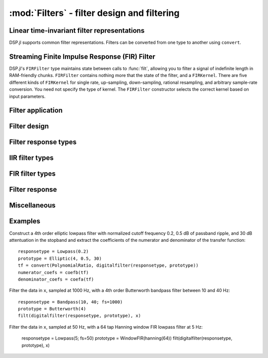 :mod:`Filters` - filter design and filtering
============================================

Linear time-invariant filter representations
--------------------------------------------

DSP.jl supports common filter representations. Filters can be converted
from one type to another using ``convert``.

.. function:: ZeroPoleGain(z, p, k)

    Filter representation in terms of zeros ``z``, poles ``p``, and
    gain ``k``:

    .. math:: H(x) = k\frac{(x - \verb!z[1]!) \ldots (x - \verb!z[end]!)}{(x - \verb!p[1]!) \ldots (x - \verb!p[end]!)}

.. function:: PolynomialRatio(b, a)

    Filter representation in terms of the coefficients of the numerator
    ``b`` and denominator ``a`` of the transfer function:

    .. math:: H(s) = \frac{\verb!b[1]! s^{n-1} + \ldots + \verb!b[n]!}{\verb!a[1]! s^{n-1} + \ldots + \verb!a[n]!}

    or equivalently:

    .. math:: H(z) = \frac{\verb!b[1]! + \ldots + \verb!b[n]! z^{-n+1}}{\verb!a[1]! + \ldots + \verb!a[n]! z^{-n+1}}

    ``b`` and ``a`` may be specified as ``Polynomial`` objects or
    vectors ordered from highest power to lowest.

.. function:: Biquad(b0, b1, b2, a1, a2)

    Filter representation in terms of the transfer function of a single
    second-order section given by:

    .. math:: H(s) = \frac{\verb!b0! s^2+\verb!b1! s+\verb!b2!}{s^2+\verb!a1! s + \verb!a2!}

    or equivalently:

    .. math:: H(z) = \frac{\verb!b0!+\verb!b1! z^{-1}+\verb!b2! z^{-2}}{1+\verb!a1! z^{-1} + \verb!a2! z^{-2}}

.. function:: SecondOrderSections(biquads, gain)

    Filter representation in terms of a cascade of second-order
    sections and gain. ``biquads`` must be specified as a vector of
    ``Biquads``.

Streaming Finite Impulse Response (FIR) Filter
---------------------------------------

DSP.jl's ``FIRFilter`` type maintains state between calls to :func:`filt`, allowing
you to filter a signal of indefinite length in RAM-friendly chunks. ``FIRFilter``
contains nothing more that the state of the filter, and a ``FIRKernel``. There are
five different kinds of ``FIRKernel`` for single rate, up-sampling, down-sampling,
rational resampling, and arbitrary sample-rate conversion. You need not specify the
type of kernel. The ``FIRFilter`` constructor selects the correct kernel based on input
parameters.

.. function:: FIRFilter(h[, ratio])
    
    Returns a FIRFilter object from the vector of filter taps ``h``.
    ``ratio`` is an optional rational integer which specifies
    the input to output sample rate relationship (e.g. ``147//160`` for
    converting recorded audio from 48 KHz to 44.1 KHz).
    
.. function:: FIRFilter(h, rate[, N𝜙])

    Returns a polyphase FIRFilter object from the vector of filter taps ``h``.
    ``rate`` is a floating point number that specifies the input to output
    sample-rate relationship :math:`\frac{fs_{out}}{fs_{in}}`. ``N𝜙`` is an 
    optional parameter which specifies the number of *phases* created from
    ``h``. ``N𝜙`` defaults to 32.

Filter application
------------------

.. function:: filt(f, x[, si])

    Apply filter ``f`` along the first dimension of array ``x``. ``si``
    is an optional array representing the initial filter state
    (defaults to zeros). If ``f`` is a ``PolynomialRatio``, ``Biquad``,
    or ``SecondOrderSections``, filtering is implemented directly. If ``f`` is a
    ``ZeroPoleGain``, it is first converted to an ``SecondOrderSections``.

.. function:: filt!(out, f, x[, si])

    Same as :func:`filt()` but writes the result into the ``out``
    argument, which may alias the input ``x`` to modify it in-place.

.. function:: filtfilt(f, x)

    Filter ``x`` in the forward and reverse directions. The initial
    state of the filter is computed so that its response to a step
    function is steady state. Before filtering, the data is
    extrapolated at both ends with an odd-symmetric extension of length
    ``3*(max(length(b), length(a))-1)``.

    Because ``filtfilt`` applies the given filter twice, the effective
    filter order is twice the order of ``f``. The resulting signal has
    zero phase distortion.

.. function:: fftfilt(b, x)

    Apply FIR filter ``b`` along the first dimension of array ``x``
    using an FFT-based overlap-save algorithm.

.. function:: firfilt(b, x)

    Apply FIR filter ``b`` along the first dimension of array ``x``,
    choosing the optimal algorithm based on the lengths of ``b`` and
    ``x``.

Filter design
-------------

.. function:: analogfilter(responsetype, prototype)

    Construct an analog filter.

.. function:: digitalfilter(responsetype, prototype)

    Construct a digital filter.
    

Filter response types
---------------------

.. function:: Lowpass(Wn[; fs])

    Low pass filter with cutoff frequency ``Wn``. If ``fs`` is not
    specified, ``Wn`` is interpreted as a normalized frequency in
    half-cycles/sample.

.. function:: Highpass(Wn[; fs])

    High pass filter with cutoff frequency ``Wn``. If ``fs`` is not
    specified, ``Wn`` is interpreted as a normalized frequency in
    half-cycles/sample.

.. function:: Bandpass(Wn1, Wn2[; fs])

    Band pass filter with normalized pass band (``Wn1``, ``Wn2``). If
    ``fs`` is not specified, ``Wn`` is interpreted as a normalized
    frequency in half-cycles/sample.

.. function:: Bandstop(Wn1, Wn2[; fs])

    Band stop filter with normalized stop band (``Wn1``, ``Wn2``). If
    ``fs`` is not specified, ``Wn`` is interpreted as a normalized
    frequency in half-cycles/sample.


IIR filter types
----------------

.. function:: Butterworth(n)

    ``n`` pole Butterworth filter.

.. function:: Chebyshev1(n, ripple)

    ``n`` pole Chebyshev type I filter with ``ripple`` dB ripple in
    the passband.

.. function:: Chebyshev2(n, ripple)

    ``n`` pole Chebyshev type II filter with ``ripple`` dB ripple in
    the stopband.

.. function:: Elliptic(n, rp, rs)

    ``n`` pole elliptic (Cauer) filter with ``rp`` dB ripple in the
    passband and ``rs`` dB attentuation in the stopband.


FIR filter types
----------------

.. function:: WindowFIR(window)

    FIR filter design using window ``window``, a vector whose length
    matches the number of taps in the resulting filter.
    
.. function:: WindowFIR(; transition, attenuation=60)

    Kaiser window FIR filter design. The required number of taps is
    calculated based on ``transition`` width and stopband
    ``attenuation``. ``attenuation`` defaults to 60 dB.


Filter response
---------------

.. function:: freqz(filter, w = linspace(0, π, 250))

    Frequency response of a digital ``filter`` at normalised frequency
    or frequencies ``w`` in radians/sample.

.. function:: freqz(filter, hz, fs)

    Frequency response of a digital ``filter`` at frequency or
    frequencies ``hz`` with sampling rate ``fs``.

.. function:: phasez(filter, w = linspace(0, π, 250))

    Phase response of a digital ``filter`` at normalised frequency
    or frequencies ``w`` in radians/sample.

.. function:: impz(filter, n=100)

    Impulse response of a digital ``filter`` with ``n`` points.

.. function:: stepz(filter, n=100)

    Step response of a digital ``filter`` with ``n`` points.

.. function:: freqs(filter, w)

    Frequency response of an analog ``filter`` at normalised frequency
    or frequencies ``w`` in radians/sample.

.. function:: freqs(filter, hz, fs)

    Frequency response of an analog ``filter`` at frequency or
    frequencies ``hz`` with sampling rate ``fs``.


Miscellaneous
-------------

.. function:: coefb(f)

    Coefficients of the numerator of a PolynomialRatio object, highest power
    first, i.e., the ``b`` passed to ``Base.filt()``

.. function:: coefa(f)

    Coefficients of the denominator of a PolynomialRatio object, highest power
    first, i.e., the ``a`` passed to ``Base.filt()``


Examples
--------

Construct a 4th order elliptic lowpass filter with normalized cutoff
frequency 0.2, 0.5 dB of passband ripple, and 30 dB attentuation in
the stopband and extract the coefficients of the numerator and
denominator of the transfer function::

  responsetype = Lowpass(0.2)
  prototype = Elliptic(4, 0.5, 30)
  tf = convert(PolynomialRatio, digitalfilter(responsetype, prototype))
  numerator_coefs = coefb(tf)
  denominator_coefs = coefa(tf)

Filter the data in ``x``, sampled at 1000 Hz, with a 4th order
Butterworth bandpass filter between 10 and 40 Hz::

  responsetype = Bandpass(10, 40; fs=1000)
  prototype = Butterworth(4)
  filt(digitalfilter(responsetype, prototype), x)

Filter the data in ``x``, sampled at 50 Hz, with a 64 tap Hanning
window FIR lowpass filter at 5 Hz:

  responsetype = Lowpass(5; fs=50)
  prototype = WindowFIR(hanning(64))
  filt(digitalfilter(responsetype, prototype), x)
